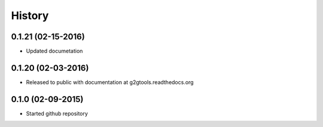 .. :changelog:

History
-------

0.1.21 (02-15-2016)
~~~~~~~~~~~~~~~~~~~

* Updated documetation

0.1.20 (02-03-2016)
~~~~~~~~~~~~~~~~~~~

* Released to public with documentation at g2gtools.readthedocs.org

0.1.0 (02-09-2015)
~~~~~~~~~~~~~~~~~~

* Started github repository
